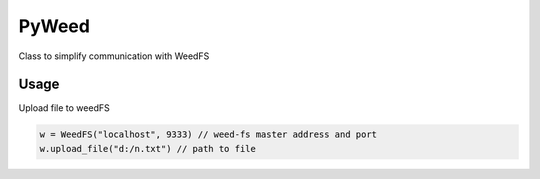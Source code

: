 *********************************************************
PyWeed
*********************************************************

Class to simplify communication with WeedFS


+++++++
Usage
+++++++

Upload file to weedFS

.. code-block:: python

    w = WeedFS("localhost", 9333) // weed-fs master address and port
    w.upload_file("d:/n.txt") // path to file


.. py:class:: WeedFS
    .. py:method:: __init__(self, master_addr='localhost', master_port=9333)

    .. py:method:: get_file_url(self, fid)
        Get url for the file

        :param integer fid: File ID
        :rtype: str

    .. py:method:: get_file_location(self, volume_id):
        Get location for the file

        :param integer volume_id: volume_id
        :rtype: namedtuple

    .. py:method:: delete_file(self, fid):
        Delete file from WeedFS

        :param string fid: File ID

    .. py:method:: upload_file(self, file_path):
        Uploads file to WeedFS

        :param string file_path:
        :rtype: string or None
